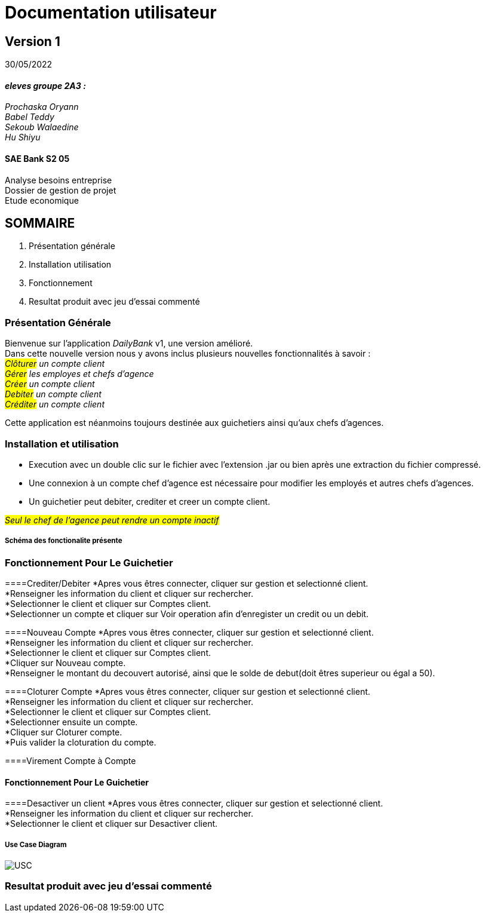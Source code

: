 [.text-center]
= Documentation utilisateur


== Version 1
30/05/2022


[.text-right]


==== _eleves groupe 2A3 :_ +
_Prochaska Oryann +
Babel Teddy +
Sekoub Walaedine +
Hu Shiyu_


[.text-center]
==== SAE Bank S2 05 +
Analyse besoins entreprise +
Dossier de gestion de projet +
Etude economique



<<<


== SOMMAIRE 
. Présentation générale +
. Installation utilisation +
. Fonctionnement +
. Resultat produit avec jeu d'essai commenté 

<<<

=== Présentation Générale
====
Bienvenue sur l'application _DailyBank_ v1, une version amélioré. +
Dans cette nouvelle version nous y avons inclus plusieurs nouvelles fonctionnalités à savoir : +
 _#Clôturer# un compte client +
#Gérer# les employes et chefs d'agence +
#Créer# un compte client +
#Debiter# un compte client +
#Créditer# un compte client_ +


Cette application est néanmoins toujours destinée aux guichetiers ainsi qu'aux chefs d'agences.


====

=== Installation et utilisation
* Execution avec un double clic sur le fichier avec l'extension .jar ou bien après une extraction du fichier compressé. +
* Une connexion à un compte chef d'agence est nécessaire pour modifier les employés et autres chefs d'agences. +
* Un guichetier peut debiter, crediter et creer un compte client. +


#_Seul le chef de l'agence peut rendre un compte inactif_#

===== Schéma des fonctionalite présente


=== Fonctionnement Pour Le Guichetier

====Crediter/Debiter
*Apres vous êtres connecter, cliquer sur gestion et selectionné client. +
*Renseigner les information du client et cliquer sur rechercher. +
*Selectionner le client et cliquer sur Comptes client. +
*Selectionner un compte et cliquer sur Voir operation afin d'enregister un credit ou un debit. +

====Nouveau Compte
*Apres vous êtres connecter, cliquer sur gestion et selectionné client. +
*Renseigner les information du client et cliquer sur rechercher. +
*Selectionner le client et cliquer sur Comptes client. +
*Cliquer sur Nouveau compte. +
*Renseigner le montant du decouvert autorisé, ainsi que le solde de debut(doit êtres superieur ou égal a 50). +

====Cloturer Compte
*Apres vous êtres connecter, cliquer sur gestion et selectionné client. +
*Renseigner les information du client et cliquer sur rechercher. +
*Selectionner le client et cliquer sur Comptes client. +
*Selectionner ensuite un compte. +
*Cliquer sur Cloturer compte. +
*Puis valider la cloturation du compte. +

====Virement Compte à Compte


==== Fonctionnement Pour Le Guichetier

====Desactiver un client
*Apres vous êtres connecter, cliquer sur gestion et selectionné client. +
*Renseigner les information du client et cliquer sur rechercher. +
*Selectionner le client et cliquer sur Desactiver client. +

===== Use Case Diagram
image::USC.PNG[]

=== Resultat produit avec jeu d'essai commenté
 













